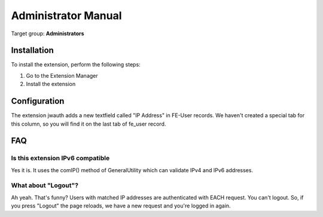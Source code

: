 ﻿.. include:: ../Includes.txt


.. _admin-manual:

Administrator Manual
====================

Target group: **Administrators**

.. _admin-installation:

Installation
------------

To install the extension, perform the following steps:

#. Go to the Extension Manager
#. Install the extension

.. _admin-configuration:

Configuration
-------------

The extension jwauth adds a new textfield called "IP Address" in FE-User records. We haven't created a special tab
for this column, so you will find it on the last tab of fe_user record.

.. _admin-faq:

FAQ
---

Is this extension IPv6 compatible
^^^^^^^^^^^^^^^^^^^^^^^^^^^^^^^^^

Yes it is. It uses the comIP() method of GeneralUtility which can validate IPv4 and IPv6 addresses.

What about "Logout"?
^^^^^^^^^^^^^^^^^^^^

Ah yeah. That's funny? Users with matched IP addresses are authenticated with EACH request. You can't logout. So,
if you press "Logout" the page reloads, we have a new request and you're logged in again.
